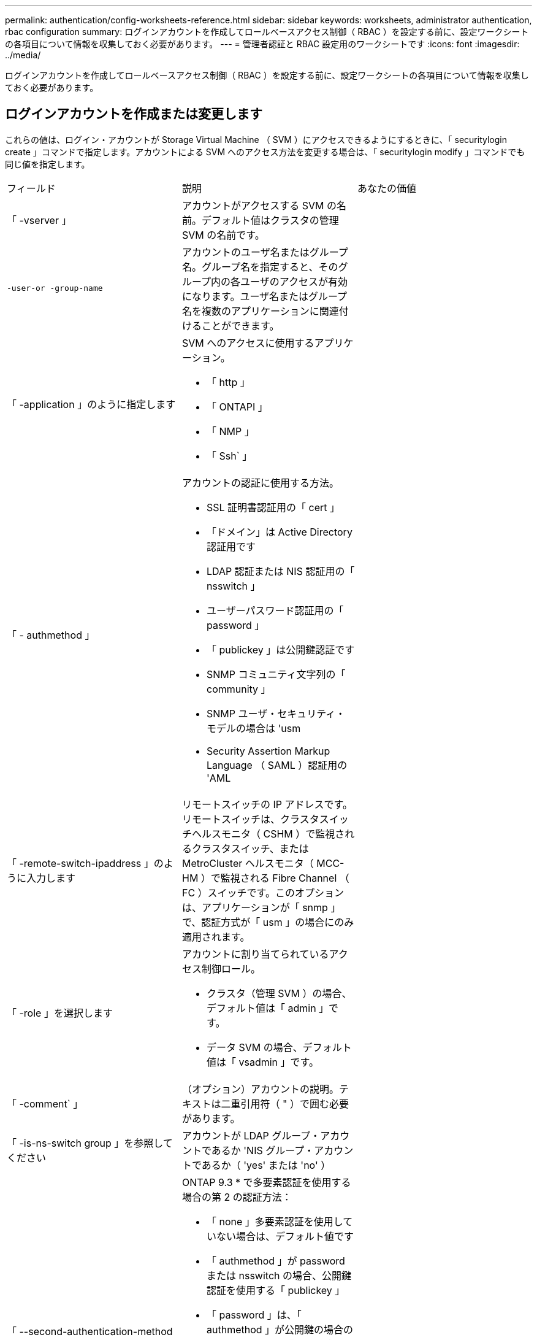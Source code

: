 ---
permalink: authentication/config-worksheets-reference.html 
sidebar: sidebar 
keywords: worksheets, administrator authentication, rbac configuration 
summary: ログインアカウントを作成してロールベースアクセス制御（ RBAC ）を設定する前に、設定ワークシートの各項目について情報を収集しておく必要があります。 
---
= 管理者認証と RBAC 設定用のワークシートです
:icons: font
:imagesdir: ../media/


[role="lead"]
ログインアカウントを作成してロールベースアクセス制御（ RBAC ）を設定する前に、設定ワークシートの各項目について情報を収集しておく必要があります。



== ログインアカウントを作成または変更します

これらの値は、ログイン・アカウントが Storage Virtual Machine （ SVM ）にアクセスできるようにするときに、「 securitylogin create 」コマンドで指定します。アカウントによる SVM へのアクセス方法を変更する場合は、「 securitylogin modify 」コマンドでも同じ値を指定します。

[cols="3*"]
|===


| フィールド | 説明 | あなたの価値 


 a| 
「 -vserver 」
 a| 
アカウントがアクセスする SVM の名前。デフォルト値はクラスタの管理 SVM の名前です。
 a| 



 a| 
`-user-or -group-name`
 a| 
アカウントのユーザ名またはグループ名。グループ名を指定すると、そのグループ内の各ユーザのアクセスが有効になります。ユーザ名またはグループ名を複数のアプリケーションに関連付けることができます。
 a| 



 a| 
「 -application 」のように指定します
 a| 
SVM へのアクセスに使用するアプリケーション。

* 「 http 」
* 「 ONTAPI 」
* 「 NMP 」
* 「 Ssh` 」

 a| 



 a| 
「 - authmethod 」
 a| 
アカウントの認証に使用する方法。

* SSL 証明書認証用の「 cert 」
* 「ドメイン」は Active Directory 認証用です
* LDAP 認証または NIS 認証用の「 nsswitch 」
* ユーザーパスワード認証用の「 password 」
* 「 publickey 」は公開鍵認証です
* SNMP コミュニティ文字列の「 community 」
* SNMP ユーザ・セキュリティ・モデルの場合は 'usm
* Security Assertion Markup Language （ SAML ）認証用の 'AML

 a| 



 a| 
「 -remote-switch-ipaddress 」のように入力します
 a| 
リモートスイッチの IP アドレスです。リモートスイッチは、クラスタスイッチヘルスモニタ（ CSHM ）で監視されるクラスタスイッチ、または MetroCluster ヘルスモニタ（ MCC-HM ）で監視される Fibre Channel （ FC ）スイッチです。このオプションは、アプリケーションが「 snmp 」で、認証方式が「 usm 」の場合にのみ適用されます。
 a| 



 a| 
「 -role 」を選択します
 a| 
アカウントに割り当てられているアクセス制御ロール。

* クラスタ（管理 SVM ）の場合、デフォルト値は「 admin 」です。
* データ SVM の場合、デフォルト値は「 vsadmin 」です。

 a| 



 a| 
「 -comment` 」
 a| 
（オプション）アカウントの説明。テキストは二重引用符（ " ）で囲む必要があります。
 a| 



 a| 
「 -is-ns-switch group 」を参照してください
 a| 
アカウントが LDAP グループ・アカウントであるか 'NIS グループ・アカウントであるか（ 'yes' または 'no' ）
 a| 



 a| 
「 --second-authentication-method 」を指定します
 a| 
ONTAP 9.3 * で多要素認証を使用する場合の第 2 の認証方法：

* 「 none 」多要素認証を使用していない場合は、デフォルト値です
* 「 authmethod 」が password または nsswitch の場合、公開鍵認証を使用する「 publickey 」
* 「 password 」は、「 authmethod 」が公開鍵の場合のユーザパスワード認証用です
* authmethod が publickey の場合のユーザパスワード認証用の「 nsswitch 」
+
[NOTE]
====
nsswitch は、 * ONTAP 9.4 * からサポートされます

====


認証の順序は、常に公開鍵が先でパスワードがあとです。
 a| 

|===


== カスタムロールを定義する

カスタムロールを定義するときに 'securitylogin role create コマンドを使用して ' これらの値を指定します

[cols="3*"]
|===


| フィールド | 説明 | あなたの価値 


 a| 
「 -vserver 」
 a| 
（オプション）ロールに関連付けられている SVM の名前。
 a| 



 a| 
「 -role 」を選択します
 a| 
ロールの名前。
 a| 



 a| 
「 -cmddirname 」と入力します
 a| 
ロールでアクセスできるコマンドまたはコマンドディレクトリ。コマンドサブディレクトリの名前は二重引用符（ " ）で囲む必要があります。たとえば ' volume snapshot と入力しますすべてのコマンドディレクトリを指定するには、「デフォルト」と入力する必要があります。
 a| 



 a| 
「 -access 」
 a| 
（任意）ロールのアクセスレベル。コマンドディレクトリの場合：

* 「 none 」 ( カスタムロールのデフォルト値 ) は、コマンドディレクトリ内のコマンドへのアクセスを拒否します
* 「 readonly 」を指定すると、コマンドディレクトリとそのサブディレクトリにある「 how 」コマンドへのアクセスが許可されます
* 「 all 」を指定すると、コマンド・ディレクトリとそのサブディレクトリ内のすべてのコマンドへのアクセスが許可されます


_nonin組込み コマンド _ ( 末尾に 'create'`modify'`'`edete'`````) の場合 :

* 「 none 」 ( カスタムロールのデフォルト値 ) は、コマンドへのアクセスを拒否します
* 「修正のみ」は適用されません
* 「 all 」を指定すると、コマンドへのアクセスが許可されます


組み込みコマンドへのアクセスを許可または拒否するには、コマンドディレクトリを指定する必要があります。
 a| 



 a| 
「 -query 」を実行します
 a| 
（任意）アクセスレベルのフィルタリングに使用されるクエリーオブジェクト。コマンドの有効なオプションまたはコマンドディレクトリ内のコマンドの形式で指定します。クエリオブジェクトは二重引用符（ " ）で囲む必要があります。たとえば、コマンドディレクトリが「 volume 」の場合、クエリーオブジェクト「 -aggr aggr0 」は「 aggr0 」アグリゲートのアクセスだけを有効にします。
 a| 

|===


== ユーザアカウントに公開鍵を関連付けます

SSH 公開鍵をユーザアカウントに関連付けるときは、「 securitylogin publickey create 」コマンドで次の値を指定します。

[cols="3*"]
|===


| フィールド | 説明 | あなたの価値 


 a| 
「 -vserver 」
 a| 
（オプション）アカウントがアクセスする SVM の名前。
 a| 



 a| 
「 -userName` 」
 a| 
アカウントのユーザ名。デフォルト値は 'admin' で ' これはクラスタ管理者のデフォルト名です
 a| 



 a| 
「 -index 」と入力します
 a| 
公開鍵のインデックス番号。デフォルト値は、アカウントに対して最初に作成されたキーの場合は 0 です。それ以外の場合、デフォルト値は、そのアカウントに対して既存の最も大きいインデックス番号の 1 つ以上になります。
 a| 



 a| 
「 -publickey 」と入力します
 a| 
OpenSSH 公開鍵。キーは二重引用符（ " ）で囲む必要があります。
 a| 



 a| 
「 -role 」を選択します
 a| 
アカウントに割り当てられているアクセス制御ロール。
 a| 



 a| 
「 -comment` 」
 a| 
（オプション）公開鍵についての説明。テキストは二重引用符（ " ）で囲む必要があります。
 a| 

|===


== CA 署名済みサーバデジタル証明書をインストールする。

次の値は、 SVM を SSL サーバとして認証する際に使用するデジタル証明書署名要求（ CSR ）を生成するときに、「 securitycertificate generate-csr 」コマンドで指定します。

[cols="3*"]
|===


| フィールド | 説明 | あなたの価値 


 a| 
「 -common-name 」と入力します
 a| 
証明書の名前。完全修飾ドメイン名（ FQDN ）またはカスタム共通名を指定できます。
 a| 



 a| 
「 -size. 」のようになります
 a| 
秘密鍵のビット数。値が大きいほど、キーのセキュリティは向上します。デフォルト値は「 2048 」です。有効な値は '512'1024''1536 '2048 です
 a| 



 a| 
` - country 」
 a| 
SVM が設置されている国の 2 文字のコード。デフォルト値は「 US 」です。コードの一覧については、マニュアルページを参照してください。
 a| 



 a| 
「 -state` 」
 a| 
SVM が設置されている都道府県。
 a| 



 a| 
「 - Locality 」のようになります
 a| 
SVM が設置されている市区町村。
 a| 



 a| 
「 -organization 」
 a| 
SVM を管理している組織。
 a| 



 a| 
「 -unit` 」
 a| 
SVM を管理している組織内の部門。
 a| 



 a| 
「 -email-addr 」
 a| 
SVM の管理担当者の E メールアドレス。
 a| 



 a| 
「 -hash-function 」のように指定します
 a| 
証明書の署名に使用する暗号化ハッシュ関数。デフォルト値は「 HA256 」です。指定できる値は、「 S HA1 」、「 S HA256 」、「 M D5 」です。
 a| 

|===
これらの値は、クラスタまたは SVM を SSL サーバとして認証するために CA 署名デジタル証明書をインストールするときに、「 securitycertificate install 」コマンドで指定します。次の表には、このガイドに関連するオプションのみを記載します。

[cols="3*"]
|===


| フィールド | 説明 | あなたの価値 


 a| 
「 -vserver 」
 a| 
証明書をインストールする SVM の名前。
 a| 



 a| 
`-type `
 a| 
証明書のタイプ。

* サーバ証明書および中間証明書の場合は 'server
* SSL クライアントのルート CA の公開鍵証明書の「 client-ca
* ONTAP がクライアントである SSL サーバのルート CA の公開鍵証明書の「 server-ca 」
* SSL クライアントとしての ONTAP の自己署名または CA 署名のデジタル証明書および秘密鍵の「 client

 a| 

|===


== Active Directory ドメインコントローラアクセスを設定する

これらの値は、データ SVM 用の SMB サーバを設定済みで、 Active Directory ドメインコントローラからクラスタへのアクセス用に SVM をゲートウェイまたは _tunnel_ として設定する場合に、「 security login domain-tunnel create 」コマンドで指定します。

[cols="3*"]
|===


| フィールド | 説明 | あなたの価値 


 a| 
「 -vserver 」
 a| 
SMB サーバが設定されている SVM の名前。
 a| 

|===
これらの値は、 SMB サーバを設定しておらず、 Active Directory ドメイン上に SVM コンピュータアカウントを作成する場合に、「 vserver active-directory create 」コマンドで指定します。

[cols="3*"]
|===


| フィールド | 説明 | あなたの価値 


 a| 
「 -vserver 」
 a| 
Active Directory コンピュータアカウントを作成する SVM の名前。
 a| 



 a| 
`-account-name`
 a| 
コンピュータアカウントの NetBIOS 名。
 a| 



 a| 
「 -domain 」を指定します
 a| 
完全修飾ドメイン名（ FQDN ）。
 a| 



 a| 
「 -ou` 」
 a| 
ドメイン内の組織単位。デフォルト値は「 CN=Computers 」です。ONTAP はこの値をドメイン名に付加して、 Active Directory 識別名を生成します。
 a| 

|===


== LDAP サーバまたは NIS サーバのアクセスを設定

これらの値は、 SVM の LDAP クライアント設定を作成するときに、「 vserver services name-service ldap client create 」コマンドで指定します。

[NOTE]
====
ONTAP 9.2 以降では、「 -servers 」フィールドが「 -servers 」フィールドに置き換えられています。この新しいフィールドには、 LDAP サーバの値としてホスト名または IP アドレスを指定できます。

====
次の表には、このガイドに関連するオプションのみを記載します。

[cols="3*"]
|===


| フィールド | 説明 | あなたの価値 


 a| 
「 -vserver 」
 a| 
クライアント設定の SVM の名前。
 a| 



 a| 
「 -client-config 」を参照してください
 a| 
クライアント設定の名前。
 a| 



 a| 
「 -servers 」
 a| 
* ONTAP 9.0 、 9.1 * ：クライアントの接続先 LDAP サーバの IP アドレスをカンマで区切って指定します。
 a| 



 a| 
「 -ldap-servers 」
 a| 
* ONTAP 9.2 * ：クライアントの接続先 LDAP サーバの IP アドレスとホスト名をカンマで区切って指定します。
 a| 



 a| 
「 -schema' 」と入力します
 a| 
クライアントが LDAP クエリの作成に使用するスキーマ。
 a| 



 a| 
-use-start-tls`
 a| 
クライアントが LDAP サーバとの通信を Start TLS を使用して暗号化するかどうか (`true` または 'false')

[NOTE]
====
Start TLS は、データ SVM へのアクセスでのみサポートされます。管理 SVM へのアクセスではサポートされません。

==== a| 

|===
これらの値は、 LDAP クライアント設定を SVM に関連付けるときに、「 vserver services name-service ldap create 」コマンドで指定します。

[cols="3*"]
|===


| フィールド | 説明 | あなたの価値 


 a| 
「 -vserver 」
 a| 
クライアント設定を関連付ける SVM の名前。
 a| 



 a| 
「 -client-config 」を参照してください
 a| 
クライアント設定の名前。
 a| 



 a| 
「 -client-enabled 」を選択します
 a| 
SVM が LDAP クライアント設定を使用できるかどうか（「 true 」または「 false 」）。
 a| 

|===
これらの値は、 SVM で NIS ドメイン設定を作成するときに、「 vserver services name-service nis-domain create 」コマンドで指定します。

[NOTE]
====
ONTAP 9.2 以降では '-servers' フィールドが -nis-servers フィールドに置き換えられていますこの新しいフィールドには、 NIS サーバの値としてホスト名または IP アドレスを指定できます。

====
[cols="3*"]
|===


| フィールド | 説明 | あなたの価値 


 a| 
「 -vserver 」
 a| 
ドメイン設定を作成する SVM の名前。
 a| 



 a| 
「 -domain 」を指定します
 a| 
ドメインの名前。
 a| 



 a| 
「 - active 」
 a| 
ドメインがアクティブかどうか（「 true 」または「 false 」）。
 a| 



 a| 
「 -servers 」
 a| 
* ONTAP 9.0 、 9.1 * ：ドメイン設定で使用される NIS サーバの IP アドレスをカンマで区切って指定します。
 a| 



 a| 
「 -nis-servers 」
 a| 
* ONTAP 9.2 * ：ドメイン設定で使用する NIS サーバの IP アドレスおよびホスト名をカンマで区切って指定します。
 a| 

|===
これらの値は、ネームサービスソースの参照順序を指定するときに、「 vserver services name-service ns-switch create 」コマンドで指定します。

[cols="3*"]
|===


| フィールド | 説明 | あなたの価値 


 a| 
「 -vserver 」
 a| 
ネームサービスの参照順序を設定する SVM の名前。
 a| 



 a| 
「 -database 」と入力します
 a| 
ネームサービスデータベース。

* ファイルおよび DNS ネーム・サービスの場合 'hosts
* 'group' は ' ファイル 'LDAP'NIS ネーム・サービスを表します
* passwd は ' ファイル 'LDAP'NIS ネーム・サービスを表します
* ファイル 'LDAP'NIS ネーム・サービスのための 'netgroup
* namemap - ファイルおよび LDAP ネームサービス

 a| 



 a| 
「 -sources 」のように指定します
 a| 
ネームサービスソースを検索する順序（カンマで区切ったリスト）。

* 「 files 」のようになります
* 「 D 」
* 「 ldap 」
* 「 NIS 」

 a| 

|===


== SAML アクセスを設定する

ONTAP 9.3 以降では、これらの値を「 securitysaml -sp create 」コマンドで指定して SAML 認証を設定します。

[cols="3*"]
|===


| フィールド | 説明 | あなたの価値 


 a| 
`-pider-uri`
 a| 
アイデンティティプロバイダ（ IdP ）メタデータのダウンロード元である IdP ホストの FTP アドレスまたは HTTP アドレス。
 a| 



 a| 
「 -sp-host` 」と入力します
 a| 
SAML サービスプロバイダホスト（ ONTAP システム）のホスト名または IP アドレス。デフォルトでは、クラスタ管理 LIF の IP アドレスが使用されます。
 a| 



 a| 
{[`-cert-ca] と [-cert-serial`] または [`-cert-common-name]]
 a| 
サービスプロバイダホスト（ ONTAP システム）のサーバ証明書の詳細。
 a| 



 a| 
「 -verify-metadata-server 」と入力します
 a| 
IdP メタデータサーバの ID を検証する必要があるかどうか（「 true 」または「 false 」）。この値は常に「 true 」に設定することをお勧めします。
 a| 

|===